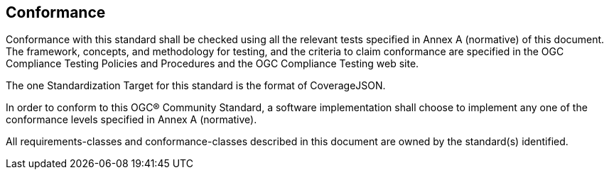 == Conformance

Conformance with this standard shall be checked using all the relevant tests specified in Annex A (normative) of this document. The framework, concepts, and methodology for testing, and the criteria to claim conformance are specified in the OGC Compliance Testing Policies and Procedures and the OGC Compliance Testing web site.

The one Standardization Target for this standard is the format of CoverageJSON.

In order to conform to this OGC® Community Standard, a software implementation shall choose to implement any one of the conformance levels specified in Annex A (normative).

All requirements-classes and conformance-classes described in this document are owned by the standard(s) identified.
